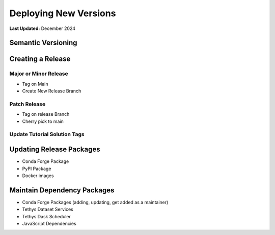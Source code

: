 .. _deploying_tethys:

**********************
Deploying New Versions
**********************

**Last Updated:** December 2024

Semantic Versioning
===================



Creating a Release
==================

Major or Minor Release
----------------------

* Tag on Main
* Create New Release Branch

Patch Release
-------------

* Tag on release Branch
* Cherry pick to main

Update Tutorial Solution Tags
-----------------------------



Updating Release Packages
=========================

* Conda Forge Package
* PyPI Package
* Docker images

Maintain Dependency Packages
============================

* Conda Forge Packages (adding, updating, get added as a maintainer)
* Tethys Dataset Services
* Tethys Dask Scheduler
* JavaScript Dependencies
